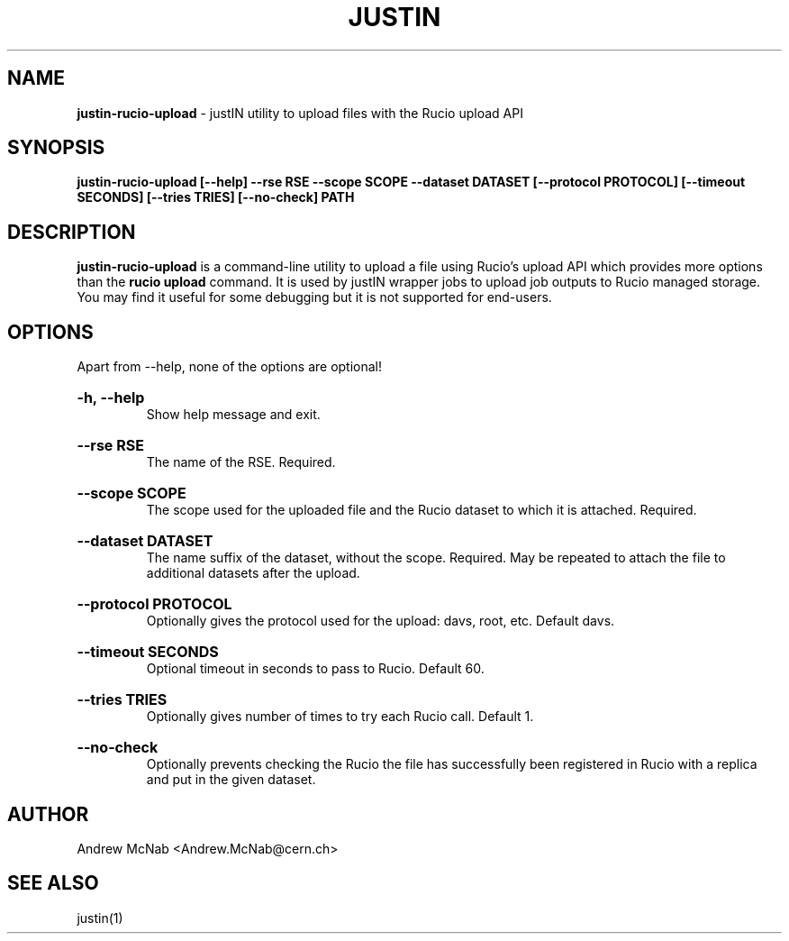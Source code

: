 .TH JUSTIN  "2024" "justin-rucio-upload" "justIN Manual"
.SH NAME
.B justin-rucio-upload
\- justIN utility to upload files with the Rucio upload API
.SH SYNOPSIS
.B justin-rucio-upload [--help] --rse RSE --scope SCOPE --dataset DATASET
.B [--protocol PROTOCOL] [--timeout SECONDS] [--tries TRIES] [--no-check]
.B PATH 
.SH DESCRIPTION
.B justin-rucio-upload
is a command-line utility to upload a file using Rucio's upload API which
provides more options than the 
.B rucio upload 
command. It is
used by justIN wrapper jobs to upload job outputs to Rucio managed storage.
You may find it useful for some debugging but it is not supported for 
end-users.

.SH OPTIONS

Apart from --help, none of the options are optional!

.HP 
.B "-h, --help"
.br
Show help message and exit.

.HP 
.B "--rse RSE"
.br
The name of the RSE. Required.

.HP 
.B "--scope SCOPE"
.br
The scope used for the uploaded file and the Rucio dataset to which it is
attached. Required.

.HP 
.B "--dataset DATASET"
.br
The name suffix of the dataset, without the scope. Required. May be repeated
to attach the file to additional datasets after the upload. 

.HP 
.B "--protocol PROTOCOL"
.br
Optionally gives the protocol used for the upload: davs, root, etc.
Default davs.

.HP 
.B "--timeout SECONDS"
.br
Optional timeout in seconds to pass to Rucio. Default 60.

.HP 
.B "--tries TRIES"
.br
Optionally gives number of times to try each Rucio call. Default 1.

.HP 
.B "--no-check"
.br
Optionally prevents checking the Rucio the file has successfully been 
registered in Rucio with a replica and put in the given dataset.

.SH AUTHOR
Andrew McNab <Andrew.McNab@cern.ch>

.SH "SEE ALSO"
justin(1)
